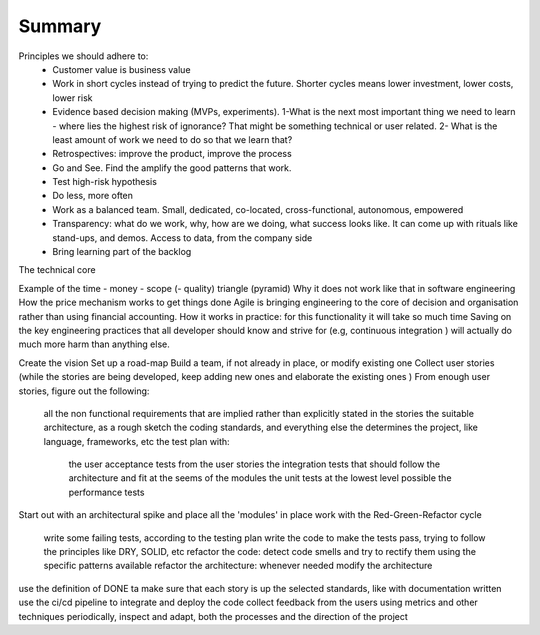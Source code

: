 =====================
Summary
=====================

Principles we should adhere to:
 - Customer value is business value
 - Work in short cycles instead of trying to predict the future. Shorter cycles means lower investment, lower costs, lower risk
 - Evidence based decision making (MVPs, experiments). 1-What is the next most important thing we need to learn - where lies the highest risk of ignorance? That might be something technical or user related. 2- What is the least amount of work we need to do so that we learn that?
 - Retrospectives: improve the product, improve the process
 - Go and See. Find the amplify the good patterns that work. 
 - Test high-risk hypothesis
 - Do less, more often
 - Work as a balanced team. Small, dedicated, co-located, cross-functional, autonomous, empowered 
 - Transparency: what do we work, why, how are we doing, what success looks like. It can come up with rituals like stand-ups, and demos. Access to data, from the company side
 - Bring learning part of the backlog

The technical core 

Example of the time - money - scope (- quality) triangle (pyramid)
Why it does not work like that in software engineering
How the price mechanism works to get things done
Agile is bringing engineering to the core of decision and organisation rather than using financial accounting.
How it works in practice: for this functionality it will take so much time
Saving on the key engineering practices that all developer should know and strive for (e.g, continuous integration ) will actually do much more harm than anything else.


Create the vision
Set up a road-map
Build a team, if not already in place, or modify existing one
Collect user stories (while the stories are being developed, keep adding new ones and elaborate the existing ones )
From enough user stories, figure out the following:
    all the non functional requirements that are implied rather than explicitly stated in the stories
    the suitable architecture, as a rough sketch
    the coding standards, and everything else the determines the project, like language, frameworks, etc
    the test plan with:
        the user acceptance tests from the user stories
        the integration tests that should follow the architecture and fit at the seems of the modules
        the unit tests at the lowest level possible
        the performance tests
Start out with an architectural spike and place all the 'modules' in place
work with the Red-Green-Refactor cycle
    write some failing tests, according to the testing plan
    write the code to make the tests pass, trying to follow the principles like DRY, SOLID, etc
    refactor the code: detect code smells and try to rectify them using the specific patterns available
    refactor the architecture: whenever needed modify the architecture
use the definition of DONE ta make sure that each story is up the selected standards, like with documentation written 
use the ci/cd pipeline to integrate and deploy the code
collect feedback from the users using metrics and other techniques
periodically, inspect and adapt, both the processes and the direction of the project

